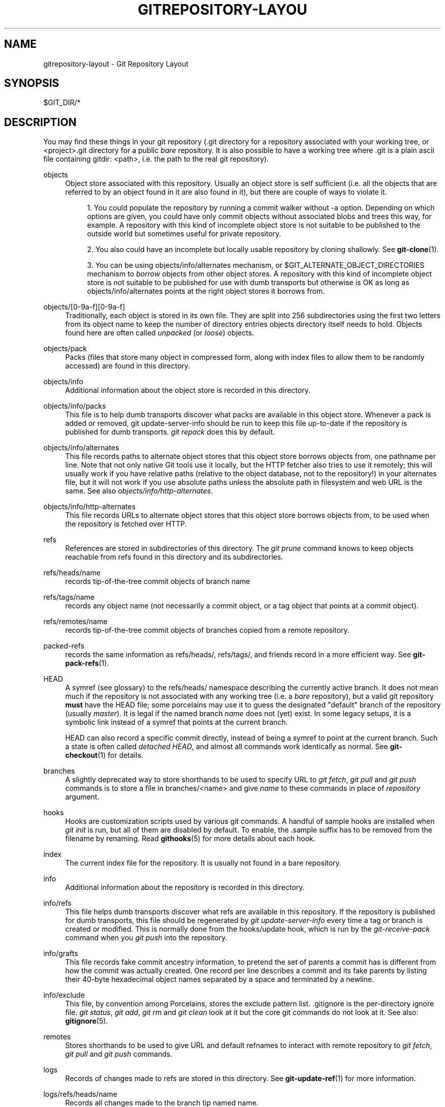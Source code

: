 '\" t
.\"     Title: gitrepository-layout
.\"    Author: [FIXME: author] [see http://docbook.sf.net/el/author]
.\" Generator: DocBook XSL Stylesheets v1.75.2 <http://docbook.sf.net/>
.\"      Date: 02/13/2010
.\"    Manual: Git Manual
.\"    Source: Git 1.7.0
.\"  Language: English
.\"
.TH "GITREPOSITORY\-LAYOU" "5" "02/13/2010" "Git 1\&.7\&.0" "Git Manual"
.\" -----------------------------------------------------------------
.\" * set default formatting
.\" -----------------------------------------------------------------
.\" disable hyphenation
.nh
.\" disable justification (adjust text to left margin only)
.ad l
.\" -----------------------------------------------------------------
.\" * MAIN CONTENT STARTS HERE *
.\" -----------------------------------------------------------------
.SH "NAME"
gitrepository-layout \- Git Repository Layout
.SH "SYNOPSIS"
.sp
$GIT_DIR/*
.SH "DESCRIPTION"
.sp
You may find these things in your git repository (\&.git directory for a repository associated with your working tree, or <project>\&.git directory for a public \fIbare\fR repository\&. It is also possible to have a working tree where \&.git is a plain ascii file containing gitdir: <path>, i\&.e\&. the path to the real git repository)\&.
.PP
objects
.RS 4
Object store associated with this repository\&. Usually an object store is self sufficient (i\&.e\&. all the objects that are referred to by an object found in it are also found in it), but there are couple of ways to violate it\&.
.sp
.RS 4
.ie n \{\
\h'-04' 1.\h'+01'\c
.\}
.el \{\
.sp -1
.IP "  1." 4.2
.\}
You could populate the repository by running a commit walker without
\-a
option\&. Depending on which options are given, you could have only commit objects without associated blobs and trees this way, for example\&. A repository with this kind of incomplete object store is not suitable to be published to the outside world but sometimes useful for private repository\&.
.RE
.sp
.RS 4
.ie n \{\
\h'-04' 2.\h'+01'\c
.\}
.el \{\
.sp -1
.IP "  2." 4.2
.\}
You also could have an incomplete but locally usable repository by cloning shallowly\&. See
\fBgit-clone\fR(1)\&.
.RE
.sp
.RS 4
.ie n \{\
\h'-04' 3.\h'+01'\c
.\}
.el \{\
.sp -1
.IP "  3." 4.2
.\}
You can be using
objects/info/alternates
mechanism, or
$GIT_ALTERNATE_OBJECT_DIRECTORIES
mechanism to
\fIborrow\fR
objects from other object stores\&. A repository with this kind of incomplete object store is not suitable to be published for use with dumb transports but otherwise is OK as long as
objects/info/alternates
points at the right object stores it borrows from\&.
.RE
.RE
.PP
objects/[0\-9a\-f][0\-9a\-f]
.RS 4
Traditionally, each object is stored in its own file\&. They are split into 256 subdirectories using the first two letters from its object name to keep the number of directory entries
objects
directory itself needs to hold\&. Objects found here are often called
\fIunpacked\fR
(or
\fIloose\fR) objects\&.
.RE
.PP
objects/pack
.RS 4
Packs (files that store many object in compressed form, along with index files to allow them to be randomly accessed) are found in this directory\&.
.RE
.PP
objects/info
.RS 4
Additional information about the object store is recorded in this directory\&.
.RE
.PP
objects/info/packs
.RS 4
This file is to help dumb transports discover what packs are available in this object store\&. Whenever a pack is added or removed,
git update\-server\-info
should be run to keep this file up\-to\-date if the repository is published for dumb transports\&.
\fIgit repack\fR
does this by default\&.
.RE
.PP
objects/info/alternates
.RS 4
This file records paths to alternate object stores that this object store borrows objects from, one pathname per line\&. Note that not only native Git tools use it locally, but the HTTP fetcher also tries to use it remotely; this will usually work if you have relative paths (relative to the object database, not to the repository!) in your alternates file, but it will not work if you use absolute paths unless the absolute path in filesystem and web URL is the same\&. See also
\fIobjects/info/http\-alternates\fR\&.
.RE
.PP
objects/info/http\-alternates
.RS 4
This file records URLs to alternate object stores that this object store borrows objects from, to be used when the repository is fetched over HTTP\&.
.RE
.PP
refs
.RS 4
References are stored in subdirectories of this directory\&. The
\fIgit prune\fR
command knows to keep objects reachable from refs found in this directory and its subdirectories\&.
.RE
.PP
refs/heads/name
.RS 4
records tip\-of\-the\-tree commit objects of branch
name
.RE
.PP
refs/tags/name
.RS 4
records any object name (not necessarily a commit object, or a tag object that points at a commit object)\&.
.RE
.PP
refs/remotes/name
.RS 4
records tip\-of\-the\-tree commit objects of branches copied from a remote repository\&.
.RE
.PP
packed\-refs
.RS 4
records the same information as refs/heads/, refs/tags/, and friends record in a more efficient way\&. See
\fBgit-pack-refs\fR(1)\&.
.RE
.PP
HEAD
.RS 4
A symref (see glossary) to the
refs/heads/
namespace describing the currently active branch\&. It does not mean much if the repository is not associated with any working tree (i\&.e\&. a
\fIbare\fR
repository), but a valid git repository
\fBmust\fR
have the HEAD file; some porcelains may use it to guess the designated "default" branch of the repository (usually
\fImaster\fR)\&. It is legal if the named branch
\fIname\fR
does not (yet) exist\&. In some legacy setups, it is a symbolic link instead of a symref that points at the current branch\&.
.sp
HEAD can also record a specific commit directly, instead of being a symref to point at the current branch\&. Such a state is often called
\fIdetached HEAD\fR, and almost all commands work identically as normal\&. See
\fBgit-checkout\fR(1)
for details\&.
.RE
.PP
branches
.RS 4
A slightly deprecated way to store shorthands to be used to specify URL to
\fIgit fetch\fR,
\fIgit pull\fR
and
\fIgit push\fR
commands is to store a file in
branches/<name>
and give
\fIname\fR
to these commands in place of
\fIrepository\fR
argument\&.
.RE
.PP
hooks
.RS 4
Hooks are customization scripts used by various git commands\&. A handful of sample hooks are installed when
\fIgit init\fR
is run, but all of them are disabled by default\&. To enable, the
\&.sample
suffix has to be removed from the filename by renaming\&. Read
\fBgithooks\fR(5)
for more details about each hook\&.
.RE
.PP
index
.RS 4
The current index file for the repository\&. It is usually not found in a bare repository\&.
.RE
.PP
info
.RS 4
Additional information about the repository is recorded in this directory\&.
.RE
.PP
info/refs
.RS 4
This file helps dumb transports discover what refs are available in this repository\&. If the repository is published for dumb transports, this file should be regenerated by
\fIgit update\-server\-info\fR
every time a tag or branch is created or modified\&. This is normally done from the
hooks/update
hook, which is run by the
\fIgit\-receive\-pack\fR
command when you
\fIgit push\fR
into the repository\&.
.RE
.PP
info/grafts
.RS 4
This file records fake commit ancestry information, to pretend the set of parents a commit has is different from how the commit was actually created\&. One record per line describes a commit and its fake parents by listing their 40\-byte hexadecimal object names separated by a space and terminated by a newline\&.
.RE
.PP
info/exclude
.RS 4
This file, by convention among Porcelains, stores the exclude pattern list\&.
\&.gitignore
is the per\-directory ignore file\&.
\fIgit status\fR,
\fIgit add\fR,
\fIgit rm\fR
and
\fIgit clean\fR
look at it but the core git commands do not look at it\&. See also:
\fBgitignore\fR(5)\&.
.RE
.PP
remotes
.RS 4
Stores shorthands to be used to give URL and default refnames to interact with remote repository to
\fIgit fetch\fR,
\fIgit pull\fR
and
\fIgit push\fR
commands\&.
.RE
.PP
logs
.RS 4
Records of changes made to refs are stored in this directory\&. See
\fBgit-update-ref\fR(1)
for more information\&.
.RE
.PP
logs/refs/heads/name
.RS 4
Records all changes made to the branch tip named
name\&.
.RE
.PP
logs/refs/tags/name
.RS 4
Records all changes made to the tag named
name\&.
.RE
.PP
shallow
.RS 4
This is similar to
info/grafts
but is internally used and maintained by shallow clone mechanism\&. See
\-\-depth
option to
\fBgit-clone\fR(1)
and
\fBgit-fetch\fR(1)\&.
.RE
.SH "SEE ALSO"
.sp
\fBgit-init\fR(1), \fBgit-clone\fR(1), \fBgit-fetch\fR(1), \fBgit-pack-refs\fR(1), \fBgit-gc\fR(1), \fBgit-checkout\fR(1), \fBgitglossary\fR(7), \m[blue]\fBThe Git User\(aqs Manual\fR\m[]\&\s-2\u[1]\d\s+2
.SH "GIT"
.sp
Part of the \fBgit\fR(1) suite\&.
.SH "NOTES"
.IP " 1." 4
The Git User's Manual
.RS 4
\%http://www.kernel.org/pub/software/scm/git/docs/user-manual.html
.RE

